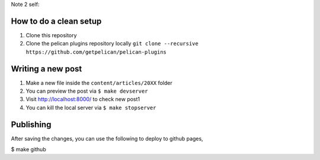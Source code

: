 Note 2 self:

#######################
How to do a clean setup
#######################

1. Clone this repository
2. Clone the pelican plugins repository locally ``git clone --recursive https://github.com/getpelican/pelican-plugins``


##################
Writing a new post
##################

1. Make a new file inside the ``content/articles/20XX`` folder
2. You can preview the post via ``$ make devserver``
3. Visit http://localhost:8000/ to check new post1
4. You can kill the local server via ``$ make stopserver``

##########
Publishing
##########

After saving the changes, you can use the following to deploy to github pages,

$ make github
